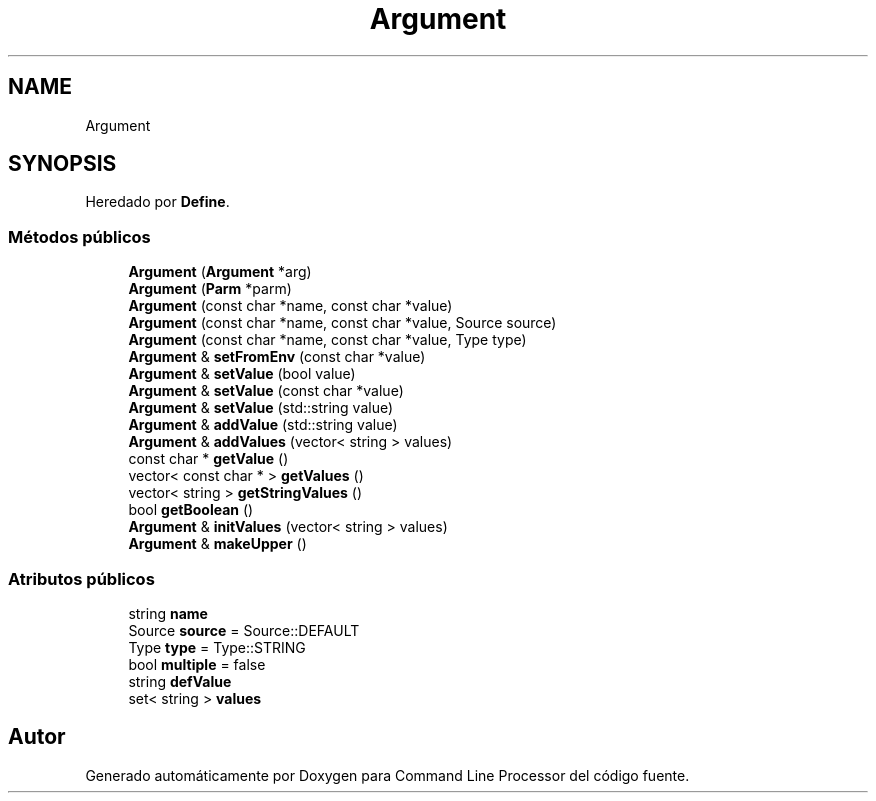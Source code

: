 .TH "Argument" 3 "Lunes, 8 de Noviembre de 2021" "Version 0.2.3" "Command Line Processor" \" -*- nroff -*-
.ad l
.nh
.SH NAME
Argument
.SH SYNOPSIS
.br
.PP
.PP
Heredado por \fBDefine\fP\&.
.SS "Métodos públicos"

.in +1c
.ti -1c
.RI "\fBArgument\fP (\fBArgument\fP *arg)"
.br
.ti -1c
.RI "\fBArgument\fP (\fBParm\fP *parm)"
.br
.ti -1c
.RI "\fBArgument\fP (const char *name, const char *value)"
.br
.ti -1c
.RI "\fBArgument\fP (const char *name, const char *value, Source source)"
.br
.ti -1c
.RI "\fBArgument\fP (const char *name, const char *value, Type type)"
.br
.ti -1c
.RI "\fBArgument\fP & \fBsetFromEnv\fP (const char *value)"
.br
.ti -1c
.RI "\fBArgument\fP & \fBsetValue\fP (bool value)"
.br
.ti -1c
.RI "\fBArgument\fP & \fBsetValue\fP (const char *value)"
.br
.ti -1c
.RI "\fBArgument\fP & \fBsetValue\fP (std::string value)"
.br
.ti -1c
.RI "\fBArgument\fP & \fBaddValue\fP (std::string value)"
.br
.ti -1c
.RI "\fBArgument\fP & \fBaddValues\fP (vector< string > values)"
.br
.ti -1c
.RI "const char * \fBgetValue\fP ()"
.br
.ti -1c
.RI "vector< const char * > \fBgetValues\fP ()"
.br
.ti -1c
.RI "vector< string > \fBgetStringValues\fP ()"
.br
.ti -1c
.RI "bool \fBgetBoolean\fP ()"
.br
.ti -1c
.RI "\fBArgument\fP & \fBinitValues\fP (vector< string > values)"
.br
.ti -1c
.RI "\fBArgument\fP & \fBmakeUpper\fP ()"
.br
.in -1c
.SS "Atributos públicos"

.in +1c
.ti -1c
.RI "string \fBname\fP"
.br
.ti -1c
.RI "Source \fBsource\fP = Source::DEFAULT"
.br
.ti -1c
.RI "Type \fBtype\fP = Type::STRING"
.br
.ti -1c
.RI "bool \fBmultiple\fP = false"
.br
.ti -1c
.RI "string \fBdefValue\fP"
.br
.ti -1c
.RI "set< string > \fBvalues\fP"
.br
.in -1c

.SH "Autor"
.PP 
Generado automáticamente por Doxygen para Command Line Processor del código fuente\&.
